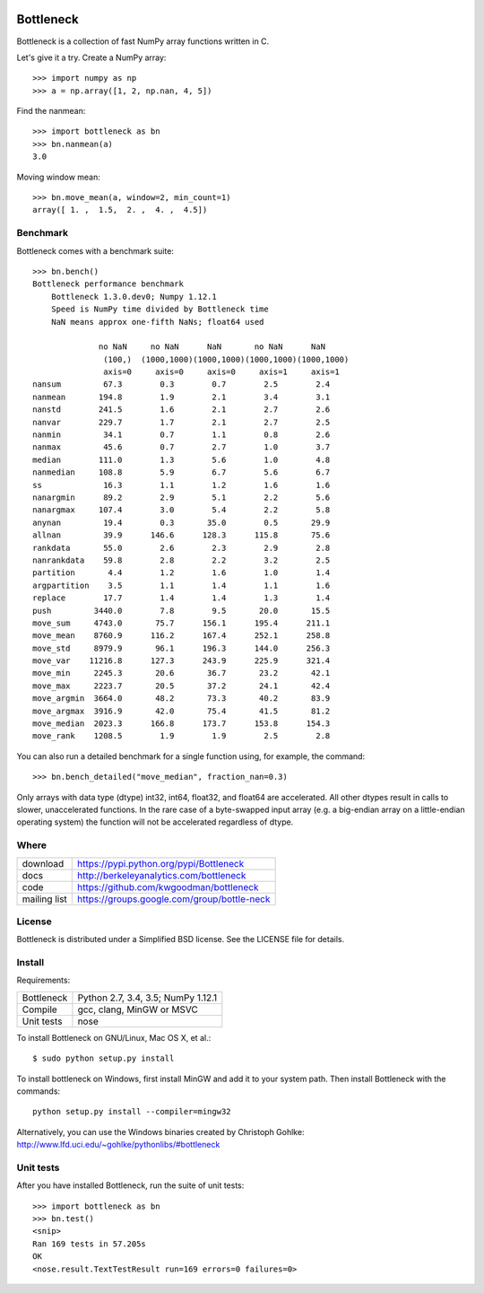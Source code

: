 .. image:: https://travis-ci.org/kwgoodman/bottleneck.svg?branch=master
    :target: https://travis-ci.org/kwgoodman/bottleneck
.. image:: https://ci.appveyor.com/api/projects/status/github/kwgoodman/bottleneck?svg=true&passingText=passing&failingText=failing&pendingText=pending
    :target: https://ci.appveyor.com/project/kwgoodman/bottleneck
==========
Bottleneck
==========

Bottleneck is a collection of fast NumPy array functions written in C.

Let's give it a try. Create a NumPy array::

    >>> import numpy as np
    >>> a = np.array([1, 2, np.nan, 4, 5])

Find the nanmean::

    >>> import bottleneck as bn
    >>> bn.nanmean(a)
    3.0

Moving window mean::

    >>> bn.move_mean(a, window=2, min_count=1)
    array([ 1. ,  1.5,  2. ,  4. ,  4.5])

Benchmark
=========

Bottleneck comes with a benchmark suite::

    >>> bn.bench()
    Bottleneck performance benchmark
        Bottleneck 1.3.0.dev0; Numpy 1.12.1
        Speed is NumPy time divided by Bottleneck time
        NaN means approx one-fifth NaNs; float64 used

                  no NaN     no NaN      NaN       no NaN      NaN
                   (100,)  (1000,1000)(1000,1000)(1000,1000)(1000,1000)
                   axis=0     axis=0     axis=0     axis=1     axis=1
    nansum         67.3        0.3        0.7        2.5        2.4
    nanmean       194.8        1.9        2.1        3.4        3.1
    nanstd        241.5        1.6        2.1        2.7        2.6
    nanvar        229.7        1.7        2.1        2.7        2.5
    nanmin         34.1        0.7        1.1        0.8        2.6
    nanmax         45.6        0.7        2.7        1.0        3.7
    median        111.0        1.3        5.6        1.0        4.8
    nanmedian     108.8        5.9        6.7        5.6        6.7
    ss             16.3        1.1        1.2        1.6        1.6
    nanargmin      89.2        2.9        5.1        2.2        5.6
    nanargmax     107.4        3.0        5.4        2.2        5.8
    anynan         19.4        0.3       35.0        0.5       29.9
    allnan         39.9      146.6      128.3      115.8       75.6
    rankdata       55.0        2.6        2.3        2.9        2.8
    nanrankdata    59.8        2.8        2.2        3.2        2.5
    partition       4.4        1.2        1.6        1.0        1.4
    argpartition    3.5        1.1        1.4        1.1        1.6
    replace        17.7        1.4        1.4        1.3        1.4
    push         3440.0        7.8        9.5       20.0       15.5
    move_sum     4743.0       75.7      156.1      195.4      211.1
    move_mean    8760.9      116.2      167.4      252.1      258.8
    move_std     8979.9       96.1      196.3      144.0      256.3
    move_var    11216.8      127.3      243.9      225.9      321.4
    move_min     2245.3       20.6       36.7       23.2       42.1
    move_max     2223.7       20.5       37.2       24.1       42.4
    move_argmin  3664.0       48.2       73.3       40.2       83.9
    move_argmax  3916.9       42.0       75.4       41.5       81.2
    move_median  2023.3      166.8      173.7      153.8      154.3
    move_rank    1208.5        1.9        1.9        2.5        2.8

You can also run a detailed benchmark for a single function using, for
example, the command::

    >>> bn.bench_detailed("move_median", fraction_nan=0.3)

Only arrays with data type (dtype) int32, int64, float32, and float64 are
accelerated. All other dtypes result in calls to slower, unaccelerated
functions. In the rare case of a byte-swapped input array (e.g. a big-endian
array on a little-endian operating system) the function will not be
accelerated regardless of dtype.

Where
=====

===================   ========================================================
 download             https://pypi.python.org/pypi/Bottleneck
 docs                 http://berkeleyanalytics.com/bottleneck
 code                 https://github.com/kwgoodman/bottleneck
 mailing list         https://groups.google.com/group/bottle-neck
===================   ========================================================

License
=======

Bottleneck is distributed under a Simplified BSD license. See the LICENSE file
for details.

Install
=======

Requirements:

======================== ====================================================
Bottleneck               Python 2.7, 3.4, 3.5; NumPy 1.12.1
Compile                  gcc, clang, MinGW or MSVC
Unit tests               nose
======================== ====================================================

To install Bottleneck on GNU/Linux, Mac OS X, et al.::

    $ sudo python setup.py install

To install bottleneck on Windows, first install MinGW and add it to your
system path. Then install Bottleneck with the commands::

    python setup.py install --compiler=mingw32

Alternatively, you can use the Windows binaries created by Christoph Gohlke:
http://www.lfd.uci.edu/~gohlke/pythonlibs/#bottleneck

Unit tests
==========

After you have installed Bottleneck, run the suite of unit tests::

    >>> import bottleneck as bn
    >>> bn.test()
    <snip>
    Ran 169 tests in 57.205s
    OK
    <nose.result.TextTestResult run=169 errors=0 failures=0>